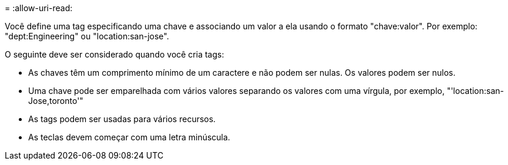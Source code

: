 = 
:allow-uri-read: 


Você define uma tag especificando uma chave e associando um valor a ela usando o formato "chave:valor". Por exemplo: "dept:Engineering" ou "location:san-jose".

O seguinte deve ser considerado quando você cria tags:

* As chaves têm um comprimento mínimo de um caractere e não podem ser nulas. Os valores podem ser nulos.
* Uma chave pode ser emparelhada com vários valores separando os valores com uma vírgula, por exemplo, "'location:san-Jose,toronto'"
* As tags podem ser usadas para vários recursos.
* As teclas devem começar com uma letra minúscula.

